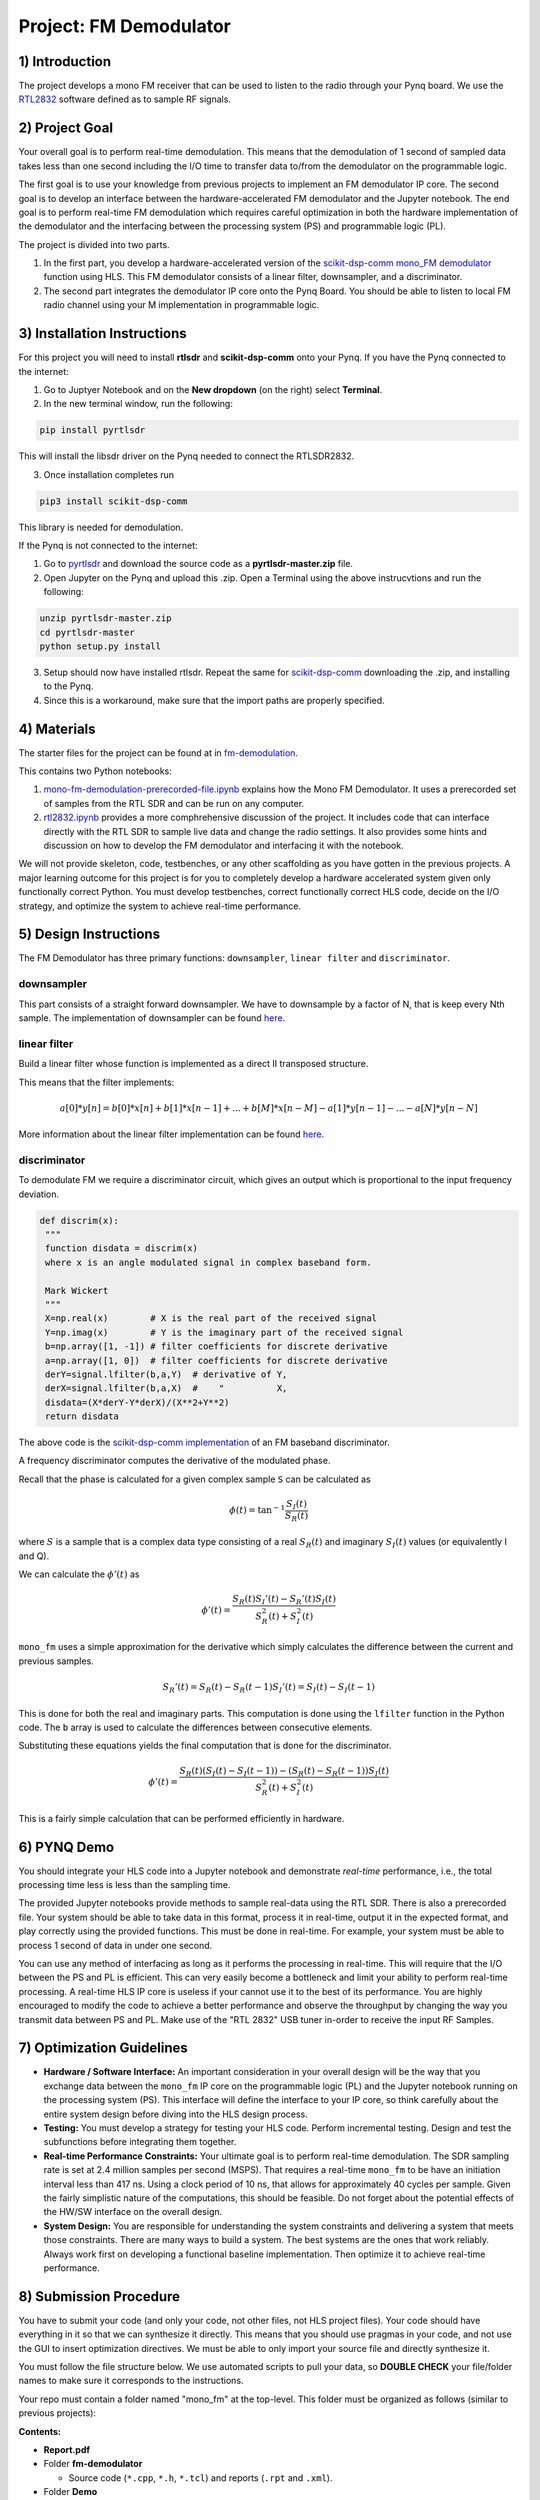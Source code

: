 .. FM_Receiver documentation master file, created by
   sphinx-quickstart on Sat Mar 23 13:02:50 2019.
   You can adapt this file completely to your liking, but it should at least
   contain the root `toctree` directive.

Project: FM Demodulator
=========================

1) Introduction
---------------
The project develops a mono FM receiver that can be used to listen to the radio through your Pynq board. We use the `RTL2832 <https://www.rtl-sdr.com/tag/rtl2832/>`_ software defined as to sample RF signals.

2) Project Goal
---------------
Your overall goal is to perform real-time demodulation. This means that the demodulation of 1 second of sampled data takes less than one second including the I/O time to transfer data to/from the demodulator on the programmable logic.

The first goal is to use your knowledge from previous projects to implement an FM demodulator IP core. The second goal is to develop an interface between the hardware-accelerated FM demodulator and the Jupyter notebook. The end goal is to perform real-time FM demodulation which requires careful optimization in both the hardware implementation of the demodulator and the interfacing between the processing system (PS) and programmable logic (PL).

The project is divided into two parts.

1) In the first part, you develop a hardware-accelerated version of the `scikit-dsp-comm mono_FM demodulator <https://github.com/scikit-dsp-comm/sdr_helper/blob/master/sk_dsp_comm/sdr_helper/sdr_helper.py#L24>`_ function using HLS. This FM demodulator consists of a linear filter, downsampler, and a discriminator.

2) The second part integrates the demodulator IP core onto the Pynq Board. You should be able to listen to local FM radio channel using your M implementation in programmable logic.

3) Installation Instructions
------------
For this project you will need to install **rtlsdr** and **scikit-dsp-comm** onto your Pynq. If you have the Pynq connected to the internet:

1) Go to Juptyer Notebook and on the **New dropdown** (on the right) select **Terminal**.

2) In the new terminal window, run the following:

.. code-block :: python3

	pip install pyrtlsdr

This will install the libsdr driver on the Pynq needed to connect the RTLSDR2832.

3) Once installation completes run 

.. code-block :: python3
	
	pip3 install scikit-dsp-comm

This library is needed for demodulation.

If the Pynq is not connected to the internet:

1) Go to `pyrtlsdr <https://github.com/roger-/pyrtlsdr>`_ and download the source code as a **pyrtlsdr-master.zip** file.

2) Open Jupyter on the Pynq and upload this .zip. Open a Terminal using the above instrucvtions and run the following:

.. code-block :: python3
 
	unzip pyrtlsdr-master.zip
	cd pyrtlsdr-master
	python setup.py install

3) Setup should now have installed rtlsdr. Repeat the same for `scikit-dsp-comm <https://github.com/mwickert/scikit-dsp-comm>`_ downloading the .zip, and installing to the Pynq.

4) Since this is a workaround, make sure that the import paths are properly specified.

4) Materials
------------
The starter files for the project can be found at in `fm-demodulation <https://github.com/KastnerRG/Read_the_docs/tree/master/project_files/fm-demodulation>`_.

This contains two Python notebooks:

1) `mono-fm-demodulation-prerecorded-file.ipynb <https://github.com/KastnerRG/Read_the_docs/blob/master/project_files/fm-demodulation/mono-fm-demodulation-prerecorded-file.ipynb>`_ explains how the Mono FM Demodulator. It uses a prerecorded set of samples from the RTL SDR and can be run on any computer.

2) `rtl2832.ipynb <https://github.com/KastnerRG/Read_the_docs/blob/master/project_files/fm-demodulation/rtl2832.ipynb>`_ provides a more comphrehensive discussion of the project. It includes code that can interface directly with the RTL SDR to sample live data and change the radio settings. It also provides some hints and discussion on how to develop the FM demodulator and interfacing it with the notebook.

We will not provide skeleton, code, testbenches, or any other scaffolding as you have gotten in the previous projects. A major learning outcome for this project is for you to completely develop a hardware accelerated system given only functionally correct Python. You must develop testbenches, correct functionally correct HLS code, decide on the I/O strategy, and optimize the system to achieve real-time performance.

5) Design Instructions
----------------------
The FM Demodulator has three primary functions: ``downsampler``, ``linear filter`` and ``discriminator``.

**downsampler**
##########
This part consists of a straight forward downsampler. We have to downsample by a factor of N, that is keep every Nth sample. The implementation of downsampler can be found `here <https://github.com/mwickert/scikit-dsp-comm/blob/master/sk_dsp_comm/sigsys.py#L2673>`_.

**linear filter**
################
Build a linear filter whose function is implemented as a direct II transposed structure.

This means that the filter implements:

.. math::

   a[0]*y[n] = b[0]*x[n] + b[1]*x[n-1] + ... + b[M]*x[n-M]
                         - a[1]*y[n-1] - ... - a[N]*y[n-N]

More information about the linear filter implementation can be found `here <https://github.com/scipy/scipy/blob/v1.5.4/scipy/signal/signaltools.py#L1719-L1909>`_.

**discriminator**
################
To demodulate FM we require a discriminator circuit, which gives an output which is proportional to the input frequency deviation.


.. code-block :: python3

   def discrim(x):
    """
    function disdata = discrim(x)
    where x is an angle modulated signal in complex baseband form.

    Mark Wickert
    """
    X=np.real(x)        # X is the real part of the received signal
    Y=np.imag(x)        # Y is the imaginary part of the received signal
    b=np.array([1, -1]) # filter coefficients for discrete derivative
    a=np.array([1, 0])  # filter coefficients for discrete derivative
    derY=signal.lfilter(b,a,Y)  # derivative of Y,
    derX=signal.lfilter(b,a,X)  #    "          X,
    disdata=(X*derY-Y*derX)/(X**2+Y**2)
    return disdata

The above code is the `scikit-dsp-comm implementation <https://github.com/mwickert/scikit-dsp-comm/blob/master/sk_dsp_comm/rtlsdr_helper.py#L1825>`_ of an FM baseband discriminator.

A frequency discriminator computes the derivative of the modulated phase.

Recall that the phase is calculated for a given complex sample ``S`` can be calculated as

.. math::
  \phi(t) = \tan^{-1}\frac{S_I(t)}{S_R(t)}

where :math:`S` is a sample that is a complex data type consisting of a real :math:`S_R(t)` and imaginary :math:`S_I(t)` values (or equivalently I and Q).

We can calculate the :math:`\phi'(t)`  as

.. math::
  \phi'(t) = \frac{S_R(t)S_I'(t)-S_R'(t)S_I(t)}{S_R^2(t)+S_I^2(t)}

``mono_fm`` uses a simple approximation for the derivative which simply calculates the difference between the current and previous samples.

.. math::
  S_R'(t) = S_R(t) - S_R(t-1)
  S_I'(t) = S_I(t) - S_I(t-1)

This is done for both the real and imaginary parts. This computation is done using the ``lfilter`` function in the Python code. The ``b`` array is used to calculate the differences between consecutive elements.

Substituting these equations yields the final computation that is done for the discriminator.

.. math::
  \phi'(t) = \frac{S_R(t)(S_I(t) - S_I(t-1))-(S_R(t) - S_R(t-1))S_I(t)}{S_R^2(t)+S_I^2(t)}

This is a fairly simple calculation that can be performed efficiently in hardware.

6) PYNQ Demo
------------

You should integrate your HLS code into a Jupyter notebook and demonstrate *real-time* performance, i.e., the total processing time less is less than the sampling time.

The provided Jupyter notebooks provide methods to sample real-data using the RTL SDR. There is also a prerecorded file. Your system should be able to take data in this format, process it in real-time, output it in the expected format, and play correctly using the provided functions. This must be done in real-time. For example, your system must be able to process 1 second of data in under one second.

You can use any method of interfacing as long as it performs the processing in real-time. This will require that the I/O between the PS and PL is efficient. This can very easily become a bottleneck and limit your ability to perform real-time processing. A real-time HLS IP core is useless if your cannot use it to the best of its performance. You are highly encouraged to modify the code to achieve a better performance and observe the throughput by changing the way you transmit data between PS and PL. Make use of the "RTL 2832" USB tuner in-order to receive the input RF Samples.


7) Optimization Guidelines
------------

* **Hardware / Software Interface:** An important consideration in your overall design will be the way that you exchange data between the ``mono_fm`` IP core on the programmable logic (PL) and the Jupyter notebook running on the processing system (PS). This interface will define the interface to your IP core, so think carefully about the entire system design before diving into the HLS design process.

* **Testing:** You must develop a strategy for testing your HLS code. Perform incremental testing. Design and test the subfunctions before integrating them together.

* **Real-time Performance Constraints:** Your ultimate goal is to perform real-time demodulation. The SDR sampling rate is set at 2.4 million samples per second (MSPS). That requires a real-time ``mono_fm`` to be have an initiation interval less than 417 ns. Using a clock period of 10 ns, that allows for approximately 40 cycles per sample. Given the fairly simplistic nature of the computations, this should be feasible. Do not forget about the potential effects of the HW/SW interface on the overall design.

* **System Design:** You are responsible for understanding the system constraints and delivering a system that meets those constraints. There are many ways to build a system. The best systems are the ones that work reliably. Always work first on developing a functional baseline implementation. Then optimize it to achieve real-time performance.

8) Submission Procedure
-----------------------

You have to submit your code (and only your code, not other files, not HLS project files). Your code should have everything in it so that we can synthesize it directly. This means that you should use pragmas in your code, and not use the GUI to insert optimization directives. We must be able to only import your source file and directly synthesize it.

You must follow the file structure below. We use automated scripts to pull your data, so **DOUBLE CHECK** your file/folder names to make sure it corresponds to the instructions.

Your repo must contain a folder named "mono_fm" at the top-level. This folder must be organized as follows (similar to previous projects):

**Contents:**

* **Report.pdf**

* Folder **fm-demodulator**

  - Source code (``*.cpp``, ``*.h``, ``*.tcl``) and reports (``.rpt`` and ``.xml``).

* Folder **Demo**

  - ``.bit`` and ``.hwh`` files
  - ``FM.ipynb`` host file

**Report:** For this project, you must submit a report that describes the implementation of your design. You may add figures, diagrams, tables, or charts to describe your architectures with a short paragraph explaining them. There are no specific questions to answer. Just explain your design. We will check if (1) your final FM Demodulation functions are functionally correct (they pass their test benches) and (2) achieves target latency. The report will help us to understand your design. You also can use this report to explain your work for bonus part (check the grading section).

9) Grading Rubric
-----------------

**30 points:** Functionally correct HLS design. You will get full credit if we are able to build and test your HLS code without any effort. You must provide testbenches that demonstrate the correct functionality of your code. You need to report the throughput of the final design.

**30 points:** Basic Pynq Demo. Demonstrate the ability to demodulate the prerecorded file through your HLS code. You will get full credit for clear audio output and an RMSE less than 1e-6.

**10 points:** Real-time Pynq Demo. Demonstrate the ability to perform real-time demodulation. For example, show that your system can demodulate the 1 second prerecorded file in under 1 second.

**10 points:** Interface with RTL SDR. Demonstrate the ability to directly acquire real-time samples using the RTL SDR.

**20 points:** Report. Detail the system design decisions, HLS code, testbenches, HW/SW interfaces, and other aspects of the system. Talk about challenges. Report should be well formatted, use figures and diagrams to aid explanations, and free of spelling and grammar errors.

**Bonus:**

**30 Points:** Output audio on Pynq board. Modify your design to listen to the audio using the Pynq audio. The Pynq base overlay has the ability to use of audio instance on the Pynq Board. One approach would be to add your system into the base overlay. Another approach would extract the important parts of the base overall into your designs.  More information about the audio module on Pynq Z2 can be found `here <https://pynq.readthedocs.io/en/v2.3/pynq_libraries/audio.html>`_ and `here <https://pynq.readthedocs.io/en/v2.3/pynq_package/pynq.lib/pynq.lib.audio.html#pynq-lib-audio>`_. Detailed description of the BaseOverlay can be found  `here <https://pynq.readthedocs.io/en/v2.3/pynq_overlays/pynqz2/pynqz2_base_overlay.html>`_.
